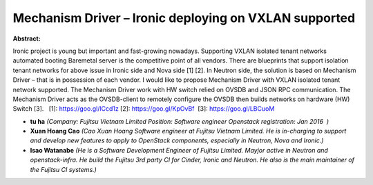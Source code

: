 Mechanism Driver – Ironic deploying on VXLAN supported
~~~~~~~~~~~~~~~~~~~~~~~~~~~~~~~~~~~~~~~~~~~~~~~~~~~~~~

**Abstract:**

Ironic project is young but important and fast-growing nowadays. Supporting VXLAN isolated tenant networks automated booting Baremetal server is the competitive point of all vendors. There are blueprints that support isolation tenant networks for above issue in Ironic side and Nova side [1] [2]. In Neutron side, the solution is based on Mechanism Driver – that is in possession of each vendor. I would like to propose Mechanism Driver with VXLAN isolated tenant network supported. The Mechanism Driver work with HW switch relied on OVSDB and JSON RPC communication. The Mechanism Driver acts as the OVSDB-client to remotely configure the OVSDB then builds networks on hardware (HW) Switch [3].   [1]: https://goo.gl/lCcd1z [2]: https://goo.gl/KpOvBf  [3]: https://goo.gl/LBCuoM


* **tu ha** *(Company: Fujitsu Vietnam Limited Position: Software engineer Openstack registration: Jan 2016  )*

* **Xuan Hoang Cao** *(Cao Xuan Hoang Software engineer at Fujitsu Vietnam Limited. He is in-charging to support and develop new features to apply to OpenStack components, especially in Neutron, Nova and Ironic.)*

* **Isao Watanabe** *(He is a Software Development Engineer of Fujitsu Limited. Mayjor active in Neutron and openstack-infra. He build the Fujitsu 3rd party CI for Cinder, Ironic and Neutron. He also is the main maintainer of the Fujitsu CI systems.)*
